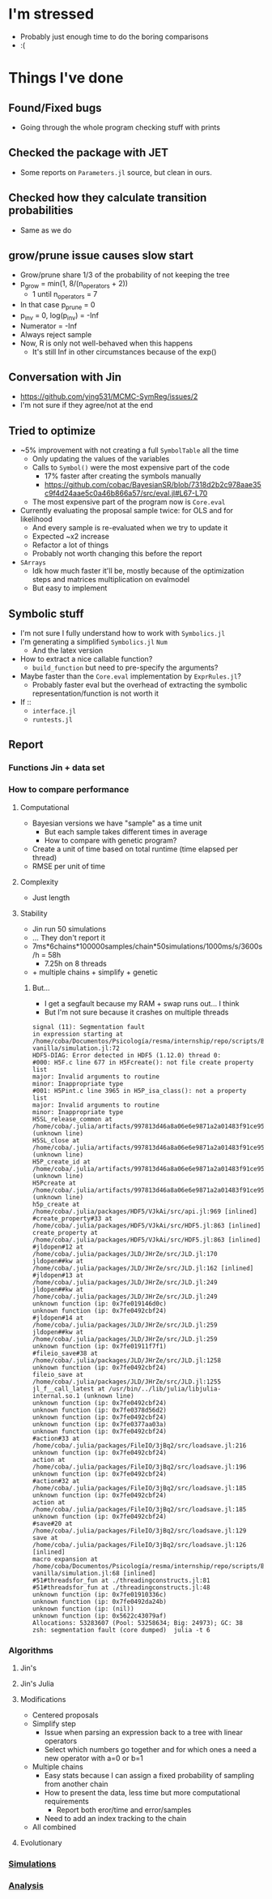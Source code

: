 * I'm stressed
- Probably just enough time to do the boring comparisons
- :(
* Things I've done
** Found/Fixed bugs
- Going through the whole program checking stuff with prints
** Checked the package with JET
- Some reports on =Parameters.jl= source, but clean in ours.
** Checked how they calculate transition probabilities
- Same as we do
** grow/prune issue causes slow start
- Grow/prune share 1/3 of the probability of not keeping the tree
- p_grow = min(1, 8/(n_operators + 2))
  - 1 until n_operators = 7
- In that case p_prune = 0
- p_inv = 0, log(p_inv) = -Inf
- Numerator = -Inf
- Always reject sample
- Now, R is only not well-behaved when this happens
  - It's still Inf in other circumstances because of the exp()
** Conversation with Jin
- https://github.com/ying531/MCMC-SymReg/issues/2
- I'm not sure if they agree/not at the end
** Tried to optimize
- ~5% improvement with not creating a full =SymbolTable= all the time
  - Only updating the values of the variables
  - Calls to =Symbol()= were the most expensive part of the code
    - 17% faster after creating the symbols manually
    - https://github.com/cobac/BayesianSR/blob/7318d2b2c978aae35c9f4d24aae5c0a46b866a57/src/eval.jl#L67-L70
  - The most expensive part of the program now is =Core.eval=
- Currently evaluating the proposal sample twice: for OLS and for likelihood
  - And every sample is re-evaluated when we try to update it
  - Expected ~x2 increase
  - Refactor a lot of things
  - Probably not worth changing this before the report
- =SArrays=
  - Idk how much faster it'll be, mostly because of the optimization steps and matrices multiplication on evalmodel
  - But easy to implement
** Symbolic stuff
- I'm not sure I fully understand how to work with =Symbolics.jl=
- I'm generating a simplified =Symbolics.jl= =Num=
  - And the latex version
- How to extract a nice callable function?
  - =build_function= but need to pre-specify the arguments?
- Maybe faster than the =Core.eval= implementation by =ExprRules.jl=?
  - Probably faster eval but the overhead of extracting the symbolic representation/function is not worth it
- If ::
  - =interface.jl=
  - =runtests.jl=
** Report
*** Functions Jin + data set
*** How to compare performance
**** Computational 
- Bayesian versions we have "sample" as a time unit
  - But each sample takes different times in average
  - How to compare with genetic program?
- Create a unit of time based on total runtime (time elapsed per thread)
- RMSE per unit of time
**** Complexity
- Just length
**** Stability
- Jin run 50 simulations
- ... They don't report it
- 7ms*6chains*100000samples/chain*50simulations/1000ms/s/3600s/h = 58h
  - 7.25h on 8 threads
- + multiple chains + simplify + genetic
***** But...
- I get a segfault because my RAM + swap runs out... I think
- But I'm not sure because it crashes on multiple threads 
#+BEGIN_SRC :results silent :exports code
signal (11): Segmentation fault
in expression starting at /home/coba/Documentos/Psicología/resma/internship/repo/scripts/BayesianSR/jin-vanilla/simulation.jl:72
HDF5-DIAG: Error detected in HDF5 (1.12.0) thread 0:
#000: H5F.c line 677 in H5Fcreate(): not file create property list
major: Invalid arguments to routine
minor: Inappropriate type
#001: H5Pint.c line 3965 in H5P_isa_class(): not a property list
major: Invalid arguments to routine
minor: Inappropriate type
H5SL_release_common at /home/coba/.julia/artifacts/997813d46a8a06e6e9871a2a01483f91ce954eca/lib/libhdf5.so (unknown line)
H5SL_close at /home/coba/.julia/artifacts/997813d46a8a06e6e9871a2a01483f91ce954eca/lib/libhdf5.so (unknown line)
H5P_create_id at /home/coba/.julia/artifacts/997813d46a8a06e6e9871a2a01483f91ce954eca/lib/libhdf5.so (unknown line)
H5Pcreate at /home/coba/.julia/artifacts/997813d46a8a06e6e9871a2a01483f91ce954eca/lib/libhdf5.so (unknown line)
h5p_create at /home/coba/.julia/packages/HDF5/VJkAi/src/api.jl:969 [inlined]
#create_property#33 at /home/coba/.julia/packages/HDF5/VJkAi/src/HDF5.jl:863 [inlined]
create_property at /home/coba/.julia/packages/HDF5/VJkAi/src/HDF5.jl:863 [inlined]
#jldopen#12 at /home/coba/.julia/packages/JLD/JHrZe/src/JLD.jl:170
jldopen##kw at /home/coba/.julia/packages/JLD/JHrZe/src/JLD.jl:162 [inlined]
#jldopen#13 at /home/coba/.julia/packages/JLD/JHrZe/src/JLD.jl:249
jldopen##kw at /home/coba/.julia/packages/JLD/JHrZe/src/JLD.jl:249
unknown function (ip: 0x7fe019146d0c)
unknown function (ip: 0x7fe0492cbf24)
#jldopen#14 at /home/coba/.julia/packages/JLD/JHrZe/src/JLD.jl:259
jldopen##kw at /home/coba/.julia/packages/JLD/JHrZe/src/JLD.jl:259
unknown function (ip: 0x7fe01911f7f1)
#fileio_save#38 at /home/coba/.julia/packages/JLD/JHrZe/src/JLD.jl:1258
unknown function (ip: 0x7fe0492cbf24)
fileio_save at /home/coba/.julia/packages/JLD/JHrZe/src/JLD.jl:1255
jl_f__call_latest at /usr/bin/../lib/julia/libjulia-internal.so.1 (unknown line)
unknown function (ip: 0x7fe0492cbf24)
unknown function (ip: 0x7fe0378d56d2)
unknown function (ip: 0x7fe0492cbf24)
unknown function (ip: 0x7fe0377aa03a)
unknown function (ip: 0x7fe0492cbf24)
#action#33 at /home/coba/.julia/packages/FileIO/3jBq2/src/loadsave.jl:216
unknown function (ip: 0x7fe0492cbf24)
action at /home/coba/.julia/packages/FileIO/3jBq2/src/loadsave.jl:196
unknown function (ip: 0x7fe0492cbf24)
#action#32 at /home/coba/.julia/packages/FileIO/3jBq2/src/loadsave.jl:185
unknown function (ip: 0x7fe0492cbf24)
action at /home/coba/.julia/packages/FileIO/3jBq2/src/loadsave.jl:185
unknown function (ip: 0x7fe0492cbf24)
#save#20 at /home/coba/.julia/packages/FileIO/3jBq2/src/loadsave.jl:129
save at /home/coba/.julia/packages/FileIO/3jBq2/src/loadsave.jl:126 [inlined]
macro expansion at /home/coba/Documentos/Psicología/resma/internship/repo/scripts/BayesianSR/jin-vanilla/simulation.jl:68 [inlined]
#51#threadsfor_fun at ./threadingconstructs.jl:81
#51#threadsfor_fun at ./threadingconstructs.jl:48
unknown function (ip: 0x7fe01910336c)
unknown function (ip: 0x7fe0492da24b)
unknown function (ip: (nil))
unknown function (ip: 0x5622c43079af)
Allocations: 53283607 (Pool: 53258634; Big: 24973); GC: 38
zsh: segmentation fault (core dumped)  julia -t 6
#+END_SRC
*** Algorithms
**** Jin's 
**** Jin's Julia
**** Modifications
- Centered proposals
- Simplify step
  - Issue when parsing an expression back to a tree with linear operators
  - Select which numbers go together and for which ones a need a new operator with a=0 or b=1
- Multiple chains
  - Easy stats because I can assign a fixed probability of sampling from another chain
  - How to present the data, less time but more computational requirements
    - Report both eror/time and error/samples
  - Need to add an index tracking to the chain
- All combined
**** Evolutionary
*** [[file:~/Documentos/Psicología/resma/internship/repo/scripts/BayesianSR/jin-vanilla/simulation.jl][Simulations]]
*** [[file:~/Documentos/Psicología/resma/internship/repo/scripts/BayesianSR/jin-vanilla/analysis.jl][Analysis]]
